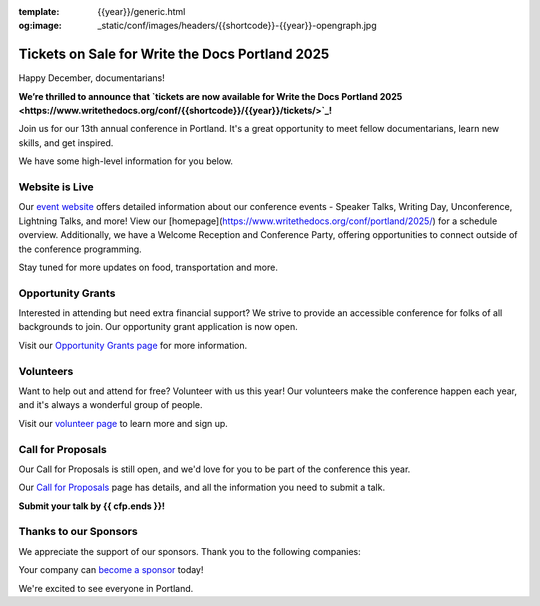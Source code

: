 :template: {{year}}/generic.html
:og:image: _static/conf/images/headers/{{shortcode}}-{{year}}-opengraph.jpg

.. post:: Dec 16, 2024
   :tags: {{shortcode}}-{{year}}, website, tickets, grants, volunteers, cfp, sponsors

Tickets on Sale for Write the Docs Portland 2025
================================================

Happy December, documentarians!

**We’re thrilled to announce that `tickets are now available for Write the Docs Portland 2025 <https://www.writethedocs.org/conf/{{shortcode}}/{{year}}/tickets/>`_!**

Join us for our 13th annual conference in Portland. It's a great opportunity to meet fellow documentarians, learn new skills, and get inspired.

We have some high-level information for you below.

Website is Live
-------------------------

Our `event website <https://www.writethedocs.org/conf/{{shortcode}}/{{year}}/>`_ offers detailed information about our conference events - Speaker Talks, Writing Day, Unconference, Lightning Talks, and more! View our [homepage](https://www.writethedocs.org/conf/portland/2025/) for a schedule overview. Additionally, we have a Welcome Reception and Conference Party, offering opportunities to connect outside of the conference programming. 

Stay tuned for more updates on food, transportation and more.

Opportunity Grants
------------------

Interested in attending but need extra financial support? We strive to provide an accessible conference for folks of all backgrounds to join. Our opportunity grant application is now open. 

Visit our `Opportunity Grants page <https://www.writethedocs.org/conf/{{shortcode}}/{{year}}/opportunity-grants/>`_ for more information.

Volunteers
----------

Want to help out and attend for free? Volunteer with us this year! Our volunteers make the conference happen each year, and it's always a wonderful group of people. 

Visit our `volunteer page <https://www.writethedocs.org/conf/{{shortcode}}/{{year}}/volunteer/>`_ to learn more and sign up.

Call for Proposals
------------------

Our Call for Proposals is still open, and we'd love for you to be part of the conference this year.

Our `Call for Proposals <https://www.writethedocs.org/conf/{{shortcode}}/{{year}}/cfp/>`_ page has details, and all the information you need to submit a talk.

**Submit your talk by {{ cfp.ends }}!**

Thanks to our Sponsors
----------------------

We appreciate the support of our sponsors. Thank you to the following companies:

.. datatemplate::
   :source: /_data/{{shortcode}}-{{year}}-config.yaml
   :template: {{year}}/sponsors-simplelist.rst

Your company can `become a sponsor <https://www.writethedocs.org/conf/{{shortcode}}/{{year}}/sponsors/prospectus/>`_ today!

We're excited to see everyone in Portland.

